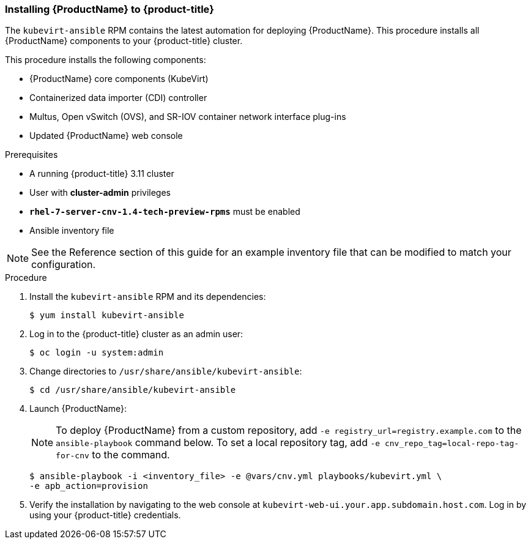 [[install_cnv]]
=== Installing {ProductName} to {product-title}

The `kubevirt-ansible` RPM contains the latest automation for deploying
{ProductName}. This procedure installs all {ProductName} components to your
{product-title} cluster.

This procedure installs the following components:

* {ProductName} core components (KubeVirt)
* Containerized data importer (CDI) controller
* Multus, Open vSwitch (OVS), and SR-IOV container network interface plug-ins
* Updated {ProductName} web console

.Prerequisites

* A running {product-title} 3.11 cluster
* User with *cluster-admin* privileges
* `*rhel-7-server-cnv-1.4-tech-preview-rpms*` must be enabled
* Ansible inventory file

[NOTE]
====
See the Reference section of this guide for an example inventory file
that can be modified to match your configuration.
====

.Procedure

. Install the `kubevirt-ansible` RPM and its dependencies:
+
----
$ yum install kubevirt-ansible
----

. Log in to the {product-title} cluster as an admin user:
+
----
$ oc login -u system:admin
----

. Change directories to `/usr/share/ansible/kubevirt-ansible`:
+
----
$ cd /usr/share/ansible/kubevirt-ansible
----

. Launch {ProductName}:
+
[NOTE]
====
To deploy {ProductName} from a custom repository, add
`-e registry_url=registry.example.com` to the `ansible-playbook` command below.
To set a local repository tag, add `-e cnv_repo_tag=local-repo-tag-for-cnv` to
the command.
====
+
----
$ ansible-playbook -i <inventory_file> -e @vars/cnv.yml playbooks/kubevirt.yml \
-e apb_action=provision
----

. Verify the installation by navigating to the web console at
`kubevirt-web-ui.your.app.subdomain.host.com`. Log in by using your
{product-title} credentials.